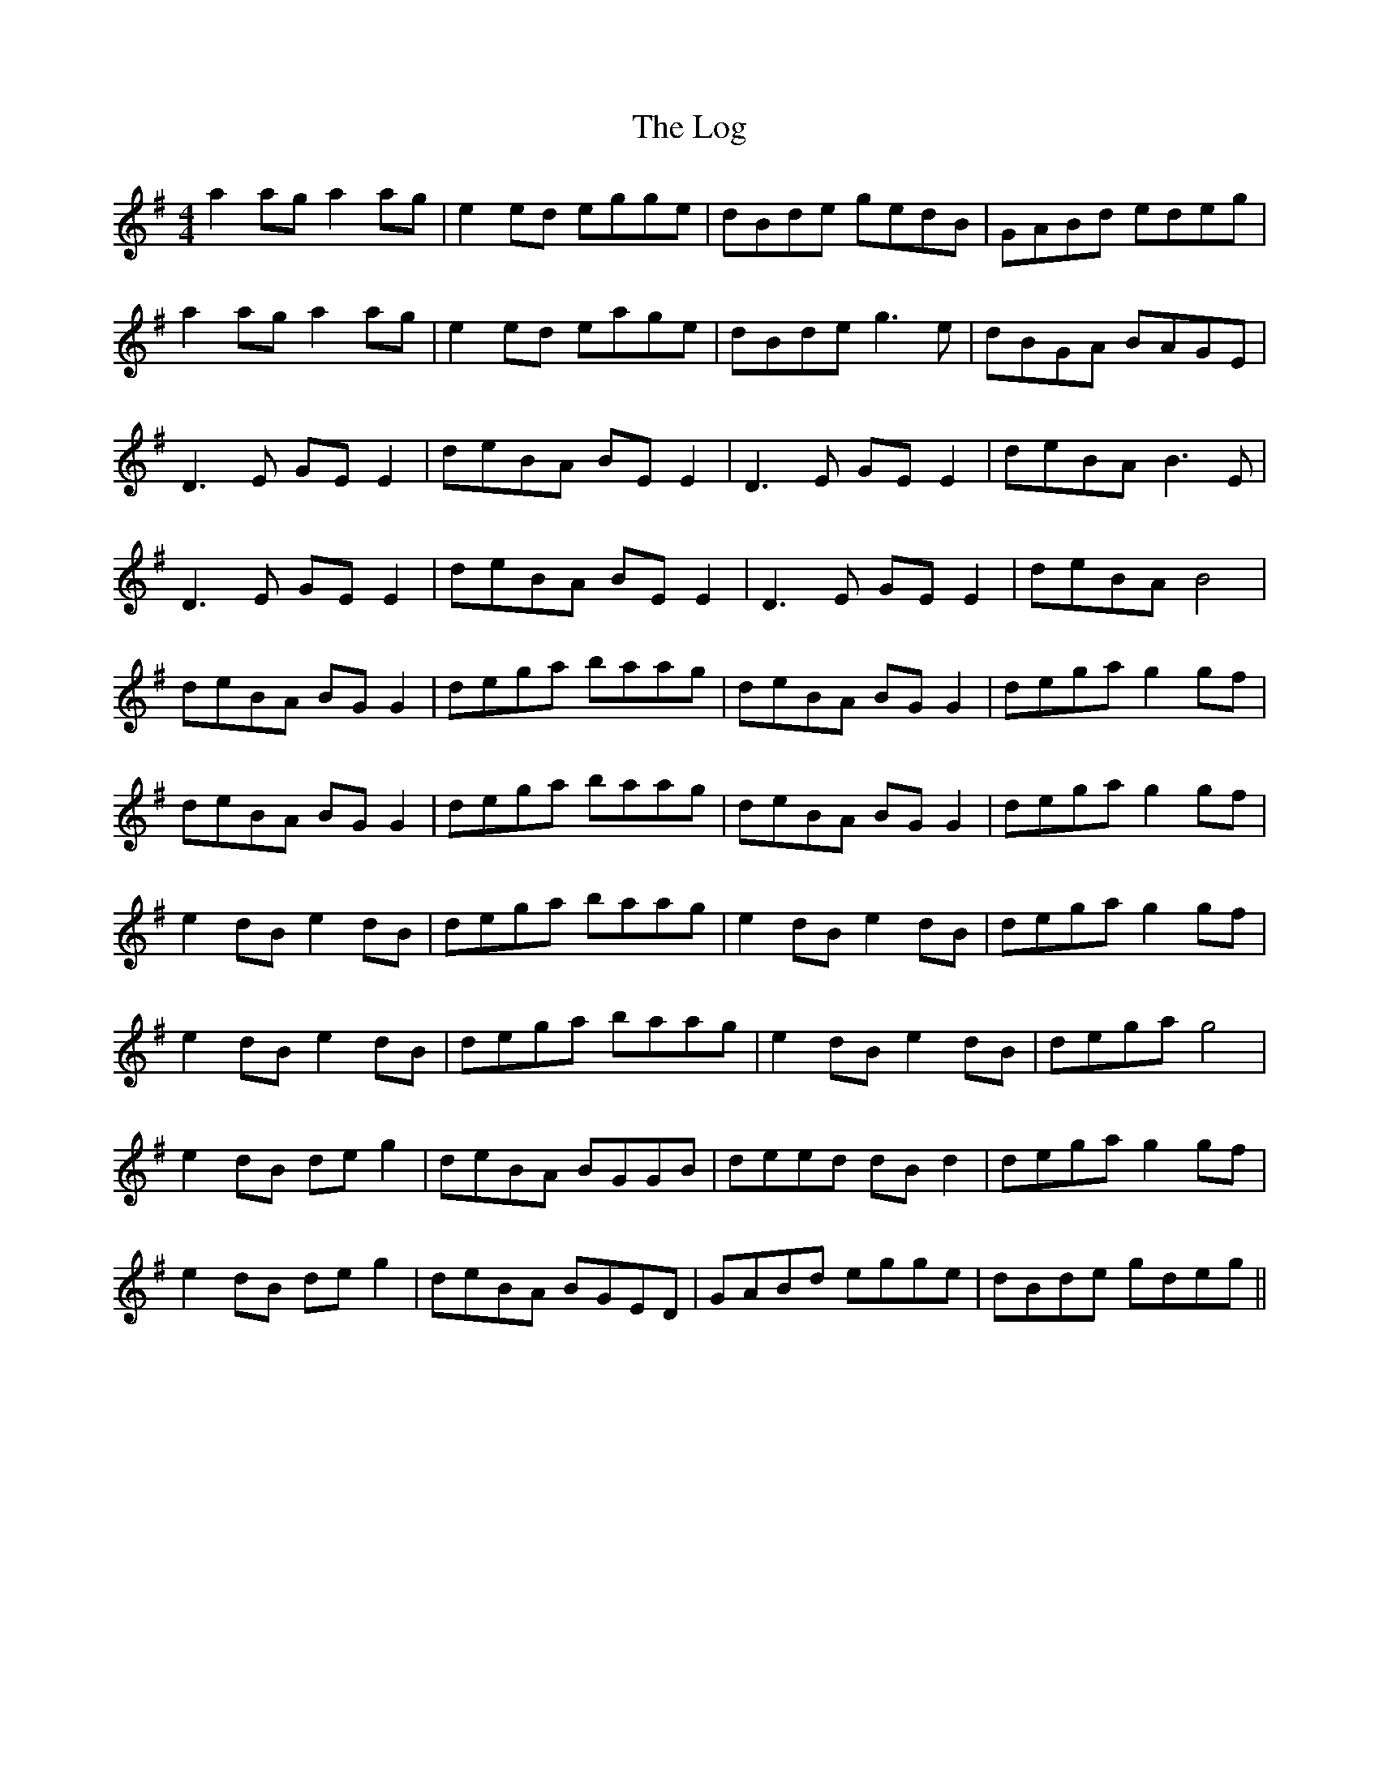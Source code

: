 X: 24012
T: Log, The
R: reel
M: 4/4
K: Adorian
a2 ag a2 ag|e2 ed egge|dBde gedB|GABd edeg|
a2 ag a2 ag|e2 ed eage|dBde g3 e|dBGA BAGE|
D3 E GE E2|deBA BE E2|D3 E GE E2|deBA B3 E|
D3 E GE E2|deBA BE E2|D3 E GE E2|deBA B4|
deBA BG G2|dega baag|deBA BG G2|dega g2 gf|
deBA BG G2|dega baag|deBA BG G2|dega g2 gf|
e2 dB e2 dB|dega baag|e2 dB e2 dB|dega g2 gf|
e2 dB e2 dB|dega baag|e2 dB e2 dB|dega g4|
e2 dB de g2|deBA BGGB|deed dB d2|dega g2 gf|
e2 dB de g2|deBA BGED|GABd egge|dBde gdeg||

